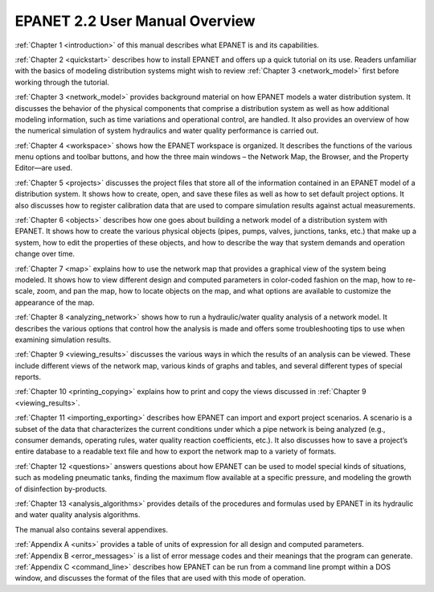 EPANET 2.2 User Manual Overview
======================================
:ref:`Chapter 1 <introduction>` of this manual describes what EPANET is and its
capabilities.

:ref:`Chapter 2 <quickstart>` describes how to install EPANET and offers
up a quick tutorial on its use. Readers unfamiliar with the basics of
modeling distribution systems might wish to review :ref:`Chapter 3 <network_model>`
first before working through the tutorial.

:ref:`Chapter 3 <network_model>` provides background material on how EPANET
models a water distribution system. It discusses the behavior of the physical
components that comprise a distribution system as well as how
additional modeling information, such as time variations and
operational control, are handled. It also provides an overview of how
the numerical simulation of system hydraulics and water quality
performance is carried out.

:ref:`Chapter 4 <workspace>` shows how the EPANET workspace is organized. It
describes the functions of the various menu options and toolbar buttons, and
how the three main windows – the Network Map, the Browser, and the
Property Editor—are used.

:ref:`Chapter 5 <projects>` discusses the project files that store all of the
information contained in an EPANET model of a distribution system. It
shows how to create, open, and save these files as well as how to set
default project options. It also discusses how to register
calibration data that are used to compare simulation results against
actual measurements.

:ref:`Chapter 6 <objects>` describes how one goes about building a network
model of a distribution system with EPANET. It shows how to create the various
physical objects (pipes, pumps, valves, junctions, tanks, etc.) that
make up a system, how to edit the properties of these objects, and
how to describe the way that system demands and operation change over
time.

:ref:`Chapter 7 <map>` explains how to use the network map that provides a
graphical view of the system being modeled. It shows how to view
different design and computed parameters in color-coded fashion on
the map, how to re-scale, zoom, and pan the map, how to locate
objects on the map, and what options are available to customize the
appearance of the map.

:ref:`Chapter 8 <analyzing_network>` shows how to run a hydraulic/water quality
analysis of a network model. It describes the various options that control how
the analysis is made and offers some troubleshooting tips to use when
examining simulation results.

:ref:`Chapter 9 <viewing_results>` discusses the various ways in which the
results of an analysis can be viewed. These include different views of the
network map, various kinds of graphs and tables, and several different types
of special reports.

:ref:`Chapter 10 <printing_copying>` explains how to print and copy the views
discussed in :ref:`Chapter 9 <viewing_results>`.

:ref:`Chapter 11 <importing_exporting>` describes how EPANET can import and
export project scenarios. A scenario is a subset of the data that characterizes
the current conditions under which a pipe network is being analyzed
(e.g., consumer demands, operating rules, water quality reaction
coefficients, etc.). It also discusses how to save a project’s entire
database to a readable text file and how to export the network map to
a variety of formats.

:ref:`Chapter 12 <questions>` answers questions about how EPANET can be used
to model special kinds of situations, such as modeling pneumatic tanks,
finding the maximum flow available at a specific pressure, and
modeling the growth of disinfection by-products.

:ref:`Chapter 13 <analysis_algorithms>` provides details of the procedures and
formulas used by EPANET in its hydraulic and water quality analysis algorithms.


The manual also contains several appendixes.

| :ref:`Appendix A <units>` provides a table of units of expression for all
  design and computed parameters.
| :ref:`Appendix B <error_messages>` is a list of error message codes and their
  meanings that the program can generate.
| :ref:`Appendix C <command_line>` describes how EPANET can be run
  from a command line prompt within a DOS window, and discusses the
  format of the files that are used with this mode of operation.
